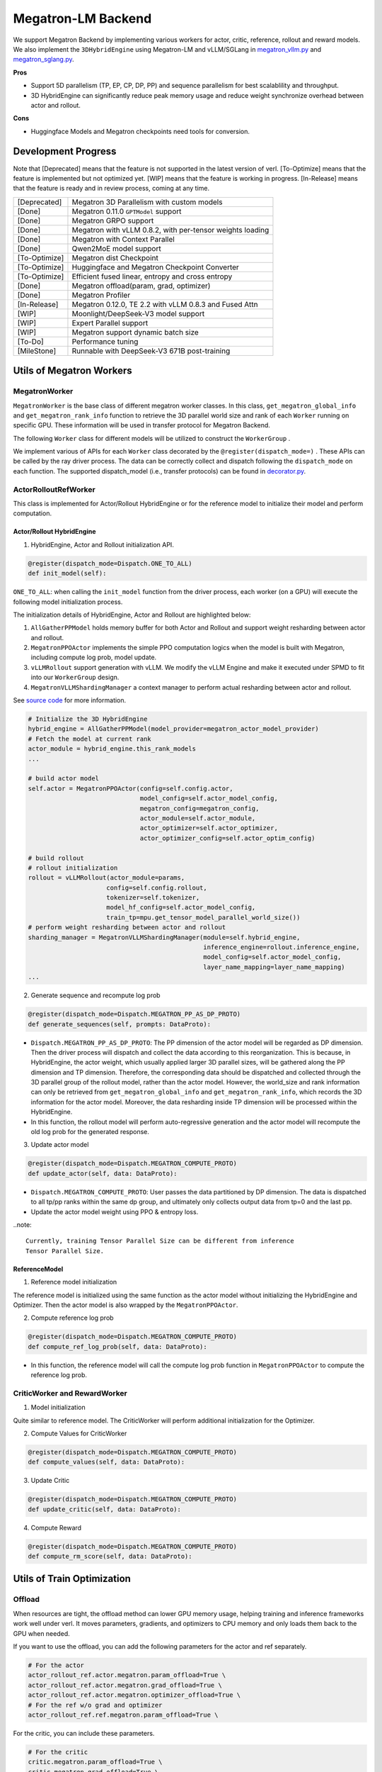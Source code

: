 Megatron-LM Backend
===================

We support Megatron Backend by implementing various workers for actor,
critic, reference, rollout and reward models. We also implement the
``3DHybridEngine`` using Megatron-LM and vLLM/SGLang in
`megatron_vllm.py <https://github.com/volcengine/verl/blob/main/verl/workers/sharding_manager/megatron_vllm.py>`_
and `megatron_sglang.py <https://github.com/volcengine/verl/blob/main/verl/workers/sharding_manager/megatron_sglang.py>`_.

**Pros**

- Support 5D parallelism (TP, EP, CP, DP, PP) and sequence parallelism
  for best scalablility and throughput.
- 3D HybridEngine can significantly reduce peak memory usage and reduce
  weight synchronize overhead between actor and rollout.

**Cons**

- Huggingface Models and Megatron checkpoints need tools for conversion.


Development Progress
--------------------


Note that [Deprecated] means that the feature is not supported in the latest
version of verl.
[To-Optimize] means that the feature is implemented but not optimized yet.
[WIP] means that the feature is working in progress.
[In-Release] means that the feature is ready and in review process,
coming at any time.


+---------------+-----------------------------------------------------------+
| [Deprecated]  | Megatron 3D Parallelism with custom models                |
+---------------+-----------------------------------------------------------+
| [Done]        | Megatron 0.11.0 ``GPTModel`` support                      |
+---------------+-----------------------------------------------------------+
| [Done]        | Megatron GRPO support                                     |
+---------------+-----------------------------------------------------------+
| [Done]        | Megatron with vLLM 0.8.2, with per-tensor weights loading |
+---------------+-----------------------------------------------------------+
| [Done]        | Megatron with Context Parallel                            |
+---------------+-----------------------------------------------------------+
| [Done]        | Qwen2MoE model support                                    |
+---------------+-----------------------------------------------------------+
| [To-Optimize] | Megatron dist Checkpoint                                  |
+---------------+-----------------------------------------------------------+
| [To-Optimize] | Huggingface and Megatron Checkpoint Converter             |
+---------------+-----------------------------------------------------------+
| [To-Optimize] | Efficient fused linear, entropy and cross entropy         |
+---------------+-----------------------------------------------------------+
| [Done]        | Megatron offload(param, grad, optimizer)                  |
+---------------+-----------------------------------------------------------+
| [Done]        | Megatron Profiler                                         |
+---------------+-----------------------------------------------------------+
| [In-Release]  | Megatron 0.12.0, TE 2.2 with vLLM 0.8.3 and Fused Attn    |
+---------------+-----------------------------------------------------------+
| [WIP]         | Moonlight/DeepSeek-V3 model support                       |
+---------------+-----------------------------------------------------------+
| [WIP]         | Expert Parallel support                                   |
+---------------+-----------------------------------------------------------+
| [WIP]         | Megatron support dynamic batch size                       |
+---------------+-----------------------------------------------------------+
| [To-Do]       | Performance tuning                                        |
+---------------+-----------------------------------------------------------+
| [MileStone]   | Runnable with DeepSeek-V3 671B post-training              |
+---------------+-----------------------------------------------------------+



Utils of Megatron Workers
-------------------------

MegatronWorker
^^^^^^^^^^^^^^

``MegatronWorker`` is the base class of different megatron worker
classes. In this class, ``get_megatron_global_info`` and
``get_megatron_rank_info`` function to retrieve the 3D parallel world
size and rank of each ``Worker`` running on specific GPU. These information
will be used in transfer protocol for Megatron Backend.

The following ``Worker`` class for different models will be utilized to
construct the ``WorkerGroup`` .

We implement various of APIs for each ``Worker`` class decorated by the
``@register(dispatch_mode=)`` . These APIs can be called by the ray
driver process. The data can be correctly collect and dispatch following
the ``dispatch_mode`` on each function. The supported dispatch_model
(i.e., transfer protocols) can be found in `decorator.py <https://github.com/volcengine/verl/blob/main/verl/single_controller/base/decorator.py>`_.

ActorRolloutRefWorker
^^^^^^^^^^^^^^^^^^^^^

This class is implemented for Actor/Rollout HybridEngine or for the
reference model to initialize their model and perform computation.

Actor/Rollout HybridEngine
''''''''''''''''''''''''''

1. HybridEngine, Actor and Rollout initialization API.

.. code:: python

   @register(dispatch_mode=Dispatch.ONE_TO_ALL)
   def init_model(self):

``ONE_TO_ALL``: when calling the ``init_model`` function from the driver
process, each worker (on a GPU) will execute the following model
initialization process.

The initialization details of HybridEngine, Actor and Rollout are
highlighted below:

1. ``AllGatherPPModel`` holds memory buffer for both Actor and Rollout
   and support weight resharding between actor and rollout.
2. ``MegatronPPOActor`` implements the simple PPO computation logics
   when the model is built with Megatron, including compute log prob,
   model update.
3. ``vLLMRollout`` support generation with vLLM. We modify the vLLM
   Engine and make it executed under SPMD to fit into our
   ``WorkerGroup`` design.
4. ``MegatronVLLMShardingManager`` a context manager to perform actual
   resharding between actor and rollout.

See `source code <https://github.com/volcengine/verl/blob/main/verl/workers/megatron_workers.py#L63>`_ for more information.

.. code:: python

   # Initialize the 3D HybridEngine
   hybrid_engine = AllGatherPPModel(model_provider=megatron_actor_model_provider)
   # Fetch the model at current rank
   actor_module = hybrid_engine.this_rank_models
   ...

   # build actor model
   self.actor = MegatronPPOActor(config=self.config.actor,
                                 model_config=self.actor_model_config,
                                 megatron_config=megatron_config,
                                 actor_module=self.actor_module,
                                 actor_optimizer=self.actor_optimizer,
                                 actor_optimizer_config=self.actor_optim_config)

   # build rollout
   # rollout initialization
   rollout = vLLMRollout(actor_module=params,
                        config=self.config.rollout,
                        tokenizer=self.tokenizer,
                        model_hf_config=self.actor_model_config,
                        train_tp=mpu.get_tensor_model_parallel_world_size())
   # perform weight resharding between actor and rollout
   sharding_manager = MegatronVLLMShardingManager(module=self.hybrid_engine,
                                                  inference_engine=rollout.inference_engine,
                                                  model_config=self.actor_model_config,
                                                  layer_name_mapping=layer_name_mapping)
   ...

2. Generate sequence and recompute log prob

.. code:: python

   @register(dispatch_mode=Dispatch.MEGATRON_PP_AS_DP_PROTO)
   def generate_sequences(self, prompts: DataProto):

- ``Dispatch.MEGATRON_PP_AS_DP_PROTO``: The PP dimension of the actor
  model will be regarded as DP dimension. Then the driver process will
  dispatch and collect the data according to this reorganization. This
  is because, in HybridEngine, the actor weight, which usually applied
  larger 3D parallel sizes, will be gathered along the PP dimension and
  TP dimension. Therefore, the corresponding data should be dispatched
  and collected through the 3D parallel group of the rollout model,
  rather than the actor model. However, the world_size and rank
  information can only be retrieved from ``get_megatron_global_info`` and
  ``get_megatron_rank_info``, which records the 3D information for the
  actor model. Moreover, the data resharding inside TP dimension will be
  processed within the HybridEngine.

- In this function, the rollout model will perform auto-regressive
  generation and the actor model will recompute the old log prob for the
  generated response.

3. Update actor model

.. code:: python

   @register(dispatch_mode=Dispatch.MEGATRON_COMPUTE_PROTO)
   def update_actor(self, data: DataProto):

- ``Dispatch.MEGATRON_COMPUTE_PROTO``: User passes the data partitioned
  by DP dimension. The data is dispatched to all tp/pp ranks within the
  same dp group, and ultimately only collects output data from tp=0 and
  the last pp.
- Update the actor model weight using PPO & entropy loss.


..note:: 

   Currently, training Tensor Parallel Size can be different from inference
   Tensor Parallel Size.


ReferenceModel
''''''''''''''

1. Reference model initialization

The reference model is initialized using the same function as the actor
model without initializing the HybridEngine and Optimizer. Then the
actor model is also wrapped by the ``MegatronPPOActor``.

2. Compute reference log prob

.. code:: python

   @register(dispatch_mode=Dispatch.MEGATRON_COMPUTE_PROTO)
   def compute_ref_log_prob(self, data: DataProto):

- In this function, the reference model will call the compute log prob
  function in ``MegatronPPOActor`` to compute the reference log prob.

CriticWorker and RewardWorker
^^^^^^^^^^^^^^^^^^^^^^^^^^^^^

1. Model initialization

Quite similar to reference model. The CriticWorker will perform
additional initialization for the Optimizer.

2. Compute Values for CriticWorker

.. code:: python

   @register(dispatch_mode=Dispatch.MEGATRON_COMPUTE_PROTO)
   def compute_values(self, data: DataProto):

3. Update Critic

.. code:: python

   @register(dispatch_mode=Dispatch.MEGATRON_COMPUTE_PROTO)
   def update_critic(self, data: DataProto):

4. Compute Reward

.. code:: python

   @register(dispatch_mode=Dispatch.MEGATRON_COMPUTE_PROTO)
   def compute_rm_score(self, data: DataProto):


Utils of Train Optimization
---------------------------

Offload
^^^^^^^
When resources are tight, the offload method can lower GPU memory 
usage, helping training and inference frameworks work well under verl. 
It moves parameters, gradients, and optimizers to CPU memory and only 
loads them back to the GPU when needed.

If you want to use the offload, you can add the following parameters 
for the actor and ref separately. 

.. code:: python

   # For the actor
   actor_rollout_ref.actor.megatron.param_offload=True \
   actor_rollout_ref.actor.megatron.grad_offload=True \
   actor_rollout_ref.actor.megatron.optimizer_offload=True \
   # For the ref w/o grad and optimizer
   actor_rollout_ref.ref.megatron.param_offload=True \


For the critic, you can include these parameters.

.. code:: python

   # For the critic
   critic.megatron.param_offload=True \
   critic.megatron.grad_offload=True \
   critic.megatron.optimizer_offload=True \

Profiler
^^^^^^^^

The profiler is a tool that helps you understand the performance of your 
model. It can be used to profile the time spent on different operations 
and identify the bottlenecks. You can get more information from 
`torch.profiler <https://pytorch.org/docs/stable/profiler.html>`_.

In verl, now the profiler is only support for the actor role In Megatron. You can set 
the begin step and end step to profile. Notice, one step means one gradient update. And 
the profile result will be saved in the save_path. If you just want to profile in the 
specific rank, you can set the profile_ranks, by default, it will be [0].

.. code:: python

   actor_rollout_ref.actor.profile.use_profiler=True \
   actor_rollout_ref.actor.profile.profile_ranks=[0] \
   actor_rollout_ref.actor.profile.begin_step=0 \
   actor_rollout_ref.actor.profile.end_step=1 \
   actor_rollout_ref.actor.profile.save_path="./profile"


Related MCore Document
----------------------

There is also a detailed document of using MCore to train different
kinds of models, please refer to `MCore Document <https://github.com/volcengine/verl/blob/main/verl/models/mcore/readme.md>`_.